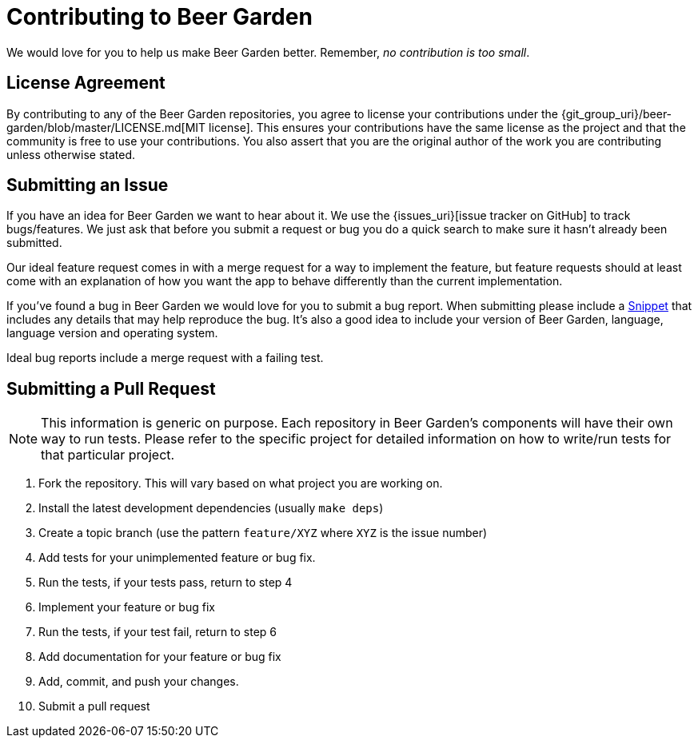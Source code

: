 = Contributing to Beer Garden
:uri-snippet: https://gist.github.com
:page-layout: docs


We would love for you to help us make Beer Garden better. Remember, __no contribution is too small__.

== License Agreement
By contributing to any of the Beer Garden repositories, you agree to license your contributions under the {git_group_uri}/beer-garden/blob/master/LICENSE.md[MIT license]. This ensures your contributions have the same license as the project and that the community is free to use your contributions. You also assert that you are the original author of the work you are contributing unless otherwise stated.

== Submitting an Issue

If you have an idea for Beer Garden we want to hear about it. We use the {issues_uri}[issue tracker on GitHub] to track bugs/features. We just ask that before you submit a request or bug you do a quick search to make sure it hasn't already been submitted.

Our ideal feature request comes in with a merge request for a way to implement the feature, but feature requests should at least come with an explanation of how you want the app to behave differently than the current implementation.

If you've found a bug in Beer Garden we would love for you to submit a bug report. When submitting please include a {uri-snippet}[Snippet] that includes any details that may help reproduce the bug. It's also a good idea to include your version of Beer Garden, language, language version and operating system.

Ideal bug reports include a merge request with a failing test.

== Submitting a Pull Request

NOTE: This information is generic on purpose. Each repository in Beer Garden's components will have their own way to run tests. Please refer to the specific project for detailed information on how to write/run tests for that particular project.

1. Fork the repository. This will vary based on what project you are working on.
2. Install the latest development dependencies (usually `make deps`)
3. Create a topic branch (use the pattern `feature/XYZ` where `XYZ` is the
  issue number)
4. Add tests for your unimplemented feature or bug fix.
5. Run the tests, if your tests pass, return to step 4
6. Implement your feature or bug fix
7. Run the tests, if your test fail, return to step 6
8. Add documentation for your feature or bug fix
9. Add, commit, and push your changes.
10. Submit a pull request

